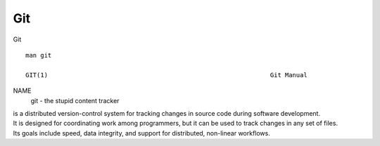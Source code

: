 Git
~~~~

Git

::  

  man git 

  GIT(1)                                                            Git Manual                                                           GIT(1)

NAME
       git - the stupid content tracker

| is a distributed version-control system for tracking changes in source code during software development. 
| It is designed for coordinating work among programmers, but it can be used to track changes in any set of files. 
| Its goals include speed, data integrity, and support for distributed, non-linear workflows.